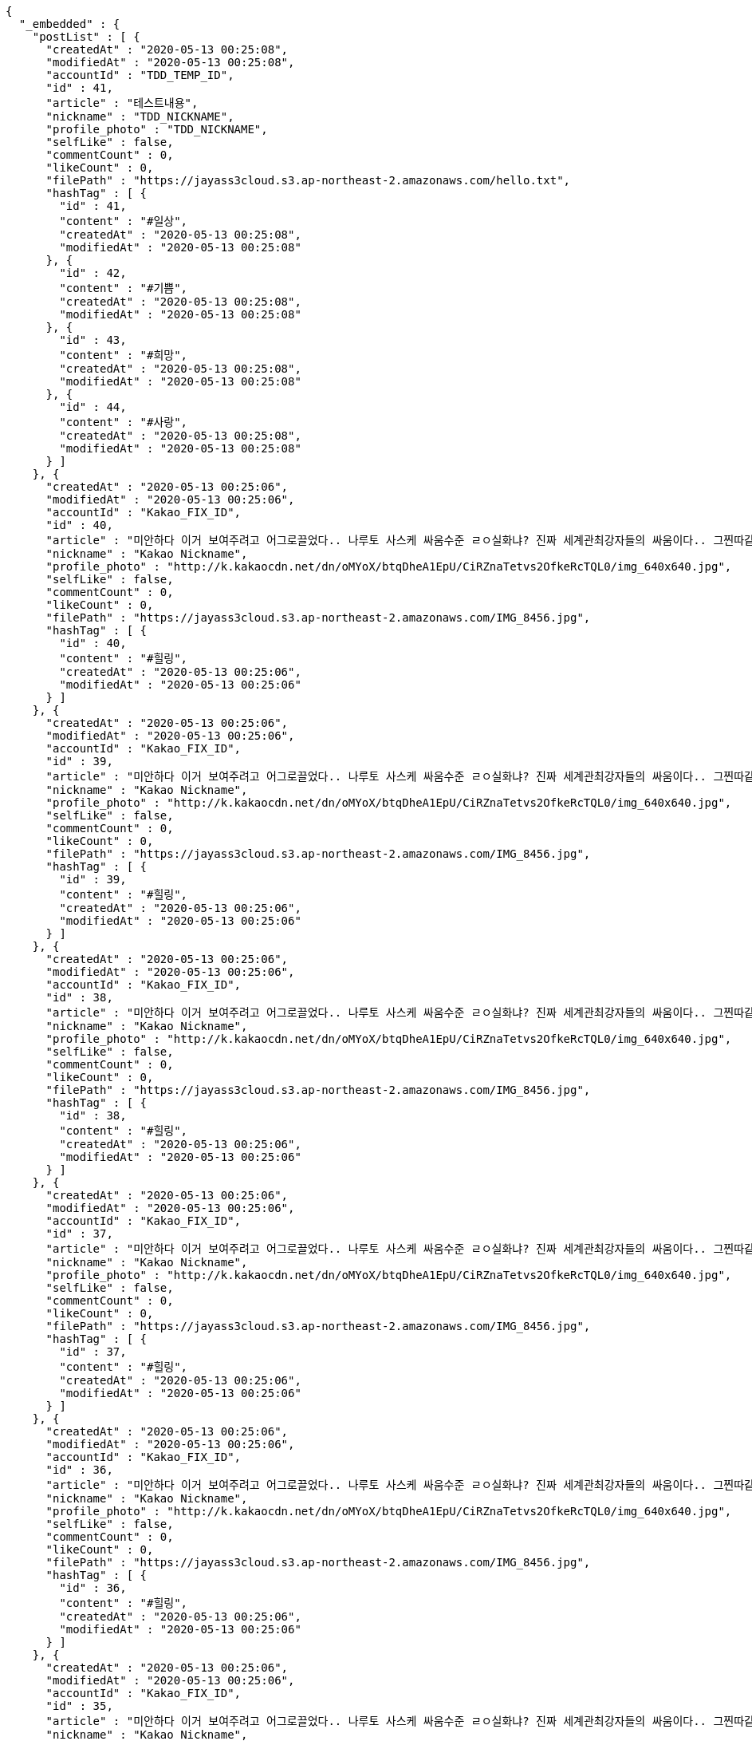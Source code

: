 [source,options="nowrap"]
----
{
  "_embedded" : {
    "postList" : [ {
      "createdAt" : "2020-05-13 00:25:08",
      "modifiedAt" : "2020-05-13 00:25:08",
      "accountId" : "TDD_TEMP_ID",
      "id" : 41,
      "article" : "테스트내용",
      "nickname" : "TDD_NICKNAME",
      "profile_photo" : "TDD_NICKNAME",
      "selfLike" : false,
      "commentCount" : 0,
      "likeCount" : 0,
      "filePath" : "https://jayass3cloud.s3.ap-northeast-2.amazonaws.com/hello.txt",
      "hashTag" : [ {
        "id" : 41,
        "content" : "#일상",
        "createdAt" : "2020-05-13 00:25:08",
        "modifiedAt" : "2020-05-13 00:25:08"
      }, {
        "id" : 42,
        "content" : "#기쁨",
        "createdAt" : "2020-05-13 00:25:08",
        "modifiedAt" : "2020-05-13 00:25:08"
      }, {
        "id" : 43,
        "content" : "#희망",
        "createdAt" : "2020-05-13 00:25:08",
        "modifiedAt" : "2020-05-13 00:25:08"
      }, {
        "id" : 44,
        "content" : "#사랑",
        "createdAt" : "2020-05-13 00:25:08",
        "modifiedAt" : "2020-05-13 00:25:08"
      } ]
    }, {
      "createdAt" : "2020-05-13 00:25:06",
      "modifiedAt" : "2020-05-13 00:25:06",
      "accountId" : "Kakao_FIX_ID",
      "id" : 40,
      "article" : "미안하다 이거 보여주려고 어그로끌었다.. 나루토 사스케 싸움수준 ㄹㅇ실화냐? 진짜 세계관최강자들의 싸움이다.. 그찐따같던 나루토가 맞나? 진짜 나루토는 전설이다.",
      "nickname" : "Kakao Nickname",
      "profile_photo" : "http://k.kakaocdn.net/dn/oMYoX/btqDheA1EpU/CiRZnaTetvs2OfkeRcTQL0/img_640x640.jpg",
      "selfLike" : false,
      "commentCount" : 0,
      "likeCount" : 0,
      "filePath" : "https://jayass3cloud.s3.ap-northeast-2.amazonaws.com/IMG_8456.jpg",
      "hashTag" : [ {
        "id" : 40,
        "content" : "#힐링",
        "createdAt" : "2020-05-13 00:25:06",
        "modifiedAt" : "2020-05-13 00:25:06"
      } ]
    }, {
      "createdAt" : "2020-05-13 00:25:06",
      "modifiedAt" : "2020-05-13 00:25:06",
      "accountId" : "Kakao_FIX_ID",
      "id" : 39,
      "article" : "미안하다 이거 보여주려고 어그로끌었다.. 나루토 사스케 싸움수준 ㄹㅇ실화냐? 진짜 세계관최강자들의 싸움이다.. 그찐따같던 나루토가 맞나? 진짜 나루토는 전설이다.",
      "nickname" : "Kakao Nickname",
      "profile_photo" : "http://k.kakaocdn.net/dn/oMYoX/btqDheA1EpU/CiRZnaTetvs2OfkeRcTQL0/img_640x640.jpg",
      "selfLike" : false,
      "commentCount" : 0,
      "likeCount" : 0,
      "filePath" : "https://jayass3cloud.s3.ap-northeast-2.amazonaws.com/IMG_8456.jpg",
      "hashTag" : [ {
        "id" : 39,
        "content" : "#힐링",
        "createdAt" : "2020-05-13 00:25:06",
        "modifiedAt" : "2020-05-13 00:25:06"
      } ]
    }, {
      "createdAt" : "2020-05-13 00:25:06",
      "modifiedAt" : "2020-05-13 00:25:06",
      "accountId" : "Kakao_FIX_ID",
      "id" : 38,
      "article" : "미안하다 이거 보여주려고 어그로끌었다.. 나루토 사스케 싸움수준 ㄹㅇ실화냐? 진짜 세계관최강자들의 싸움이다.. 그찐따같던 나루토가 맞나? 진짜 나루토는 전설이다.",
      "nickname" : "Kakao Nickname",
      "profile_photo" : "http://k.kakaocdn.net/dn/oMYoX/btqDheA1EpU/CiRZnaTetvs2OfkeRcTQL0/img_640x640.jpg",
      "selfLike" : false,
      "commentCount" : 0,
      "likeCount" : 0,
      "filePath" : "https://jayass3cloud.s3.ap-northeast-2.amazonaws.com/IMG_8456.jpg",
      "hashTag" : [ {
        "id" : 38,
        "content" : "#힐링",
        "createdAt" : "2020-05-13 00:25:06",
        "modifiedAt" : "2020-05-13 00:25:06"
      } ]
    }, {
      "createdAt" : "2020-05-13 00:25:06",
      "modifiedAt" : "2020-05-13 00:25:06",
      "accountId" : "Kakao_FIX_ID",
      "id" : 37,
      "article" : "미안하다 이거 보여주려고 어그로끌었다.. 나루토 사스케 싸움수준 ㄹㅇ실화냐? 진짜 세계관최강자들의 싸움이다.. 그찐따같던 나루토가 맞나? 진짜 나루토는 전설이다.",
      "nickname" : "Kakao Nickname",
      "profile_photo" : "http://k.kakaocdn.net/dn/oMYoX/btqDheA1EpU/CiRZnaTetvs2OfkeRcTQL0/img_640x640.jpg",
      "selfLike" : false,
      "commentCount" : 0,
      "likeCount" : 0,
      "filePath" : "https://jayass3cloud.s3.ap-northeast-2.amazonaws.com/IMG_8456.jpg",
      "hashTag" : [ {
        "id" : 37,
        "content" : "#힐링",
        "createdAt" : "2020-05-13 00:25:06",
        "modifiedAt" : "2020-05-13 00:25:06"
      } ]
    }, {
      "createdAt" : "2020-05-13 00:25:06",
      "modifiedAt" : "2020-05-13 00:25:06",
      "accountId" : "Kakao_FIX_ID",
      "id" : 36,
      "article" : "미안하다 이거 보여주려고 어그로끌었다.. 나루토 사스케 싸움수준 ㄹㅇ실화냐? 진짜 세계관최강자들의 싸움이다.. 그찐따같던 나루토가 맞나? 진짜 나루토는 전설이다.",
      "nickname" : "Kakao Nickname",
      "profile_photo" : "http://k.kakaocdn.net/dn/oMYoX/btqDheA1EpU/CiRZnaTetvs2OfkeRcTQL0/img_640x640.jpg",
      "selfLike" : false,
      "commentCount" : 0,
      "likeCount" : 0,
      "filePath" : "https://jayass3cloud.s3.ap-northeast-2.amazonaws.com/IMG_8456.jpg",
      "hashTag" : [ {
        "id" : 36,
        "content" : "#힐링",
        "createdAt" : "2020-05-13 00:25:06",
        "modifiedAt" : "2020-05-13 00:25:06"
      } ]
    }, {
      "createdAt" : "2020-05-13 00:25:06",
      "modifiedAt" : "2020-05-13 00:25:06",
      "accountId" : "Kakao_FIX_ID",
      "id" : 35,
      "article" : "미안하다 이거 보여주려고 어그로끌었다.. 나루토 사스케 싸움수준 ㄹㅇ실화냐? 진짜 세계관최강자들의 싸움이다.. 그찐따같던 나루토가 맞나? 진짜 나루토는 전설이다.",
      "nickname" : "Kakao Nickname",
      "profile_photo" : "http://k.kakaocdn.net/dn/oMYoX/btqDheA1EpU/CiRZnaTetvs2OfkeRcTQL0/img_640x640.jpg",
      "selfLike" : false,
      "commentCount" : 0,
      "likeCount" : 0,
      "filePath" : "https://jayass3cloud.s3.ap-northeast-2.amazonaws.com/IMG_8456.jpg",
      "hashTag" : [ {
        "id" : 35,
        "content" : "#힐링",
        "createdAt" : "2020-05-13 00:25:06",
        "modifiedAt" : "2020-05-13 00:25:06"
      } ]
    }, {
      "createdAt" : "2020-05-13 00:25:06",
      "modifiedAt" : "2020-05-13 00:25:06",
      "accountId" : "Kakao_FIX_ID",
      "id" : 34,
      "article" : "미안하다 이거 보여주려고 어그로끌었다.. 나루토 사스케 싸움수준 ㄹㅇ실화냐? 진짜 세계관최강자들의 싸움이다.. 그찐따같던 나루토가 맞나? 진짜 나루토는 전설이다.",
      "nickname" : "Kakao Nickname",
      "profile_photo" : "http://k.kakaocdn.net/dn/oMYoX/btqDheA1EpU/CiRZnaTetvs2OfkeRcTQL0/img_640x640.jpg",
      "selfLike" : false,
      "commentCount" : 0,
      "likeCount" : 0,
      "filePath" : "https://jayass3cloud.s3.ap-northeast-2.amazonaws.com/IMG_8456.jpg",
      "hashTag" : [ {
        "id" : 34,
        "content" : "#힐링",
        "createdAt" : "2020-05-13 00:25:06",
        "modifiedAt" : "2020-05-13 00:25:06"
      } ]
    }, {
      "createdAt" : "2020-05-13 00:25:06",
      "modifiedAt" : "2020-05-13 00:25:06",
      "accountId" : "Kakao_FIX_ID",
      "id" : 33,
      "article" : "미안하다 이거 보여주려고 어그로끌었다.. 나루토 사스케 싸움수준 ㄹㅇ실화냐? 진짜 세계관최강자들의 싸움이다.. 그찐따같던 나루토가 맞나? 진짜 나루토는 전설이다.",
      "nickname" : "Kakao Nickname",
      "profile_photo" : "http://k.kakaocdn.net/dn/oMYoX/btqDheA1EpU/CiRZnaTetvs2OfkeRcTQL0/img_640x640.jpg",
      "selfLike" : false,
      "commentCount" : 0,
      "likeCount" : 0,
      "filePath" : "https://jayass3cloud.s3.ap-northeast-2.amazonaws.com/IMG_8456.jpg",
      "hashTag" : [ {
        "id" : 33,
        "content" : "#힐링",
        "createdAt" : "2020-05-13 00:25:06",
        "modifiedAt" : "2020-05-13 00:25:06"
      } ]
    }, {
      "createdAt" : "2020-05-13 00:25:06",
      "modifiedAt" : "2020-05-13 00:25:06",
      "accountId" : "Kakao_FIX_ID",
      "id" : 32,
      "article" : "미안하다 이거 보여주려고 어그로끌었다.. 나루토 사스케 싸움수준 ㄹㅇ실화냐? 진짜 세계관최강자들의 싸움이다.. 그찐따같던 나루토가 맞나? 진짜 나루토는 전설이다.",
      "nickname" : "Kakao Nickname",
      "profile_photo" : "http://k.kakaocdn.net/dn/oMYoX/btqDheA1EpU/CiRZnaTetvs2OfkeRcTQL0/img_640x640.jpg",
      "selfLike" : false,
      "commentCount" : 0,
      "likeCount" : 0,
      "filePath" : "https://jayass3cloud.s3.ap-northeast-2.amazonaws.com/IMG_8456.jpg",
      "hashTag" : [ {
        "id" : 32,
        "content" : "#힐링",
        "createdAt" : "2020-05-13 00:25:06",
        "modifiedAt" : "2020-05-13 00:25:06"
      } ]
    } ]
  },
  "_links" : {
    "first" : {
      "href" : "http://localhost:8080/api/post?page=0&size=10"
    },
    "self" : {
      "href" : "http://localhost:8080/api/post?page=0&size=10"
    },
    "next" : {
      "href" : "http://localhost:8080/api/post?page=1&size=10"
    },
    "last" : {
      "href" : "http://localhost:8080/api/post?page=4&size=10"
    },
    "profile" : {
      "href" : "/docs/index.html#resource-post-list"
    }
  },
  "page" : {
    "size" : 10,
    "totalElements" : 41,
    "totalPages" : 5,
    "number" : 0
  }
}
----